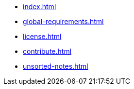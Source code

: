 * xref:index.adoc[]
* xref:global-requirements.adoc[]
* xref:license.adoc[]
* xref:contribute.adoc[]
* xref:unsorted-notes.adoc[]
